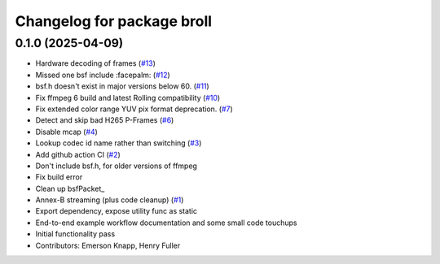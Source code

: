 ^^^^^^^^^^^^^^^^^^^^^^^^^^^
Changelog for package broll
^^^^^^^^^^^^^^^^^^^^^^^^^^^

0.1.0 (2025-04-09)
------------------
* Hardware decoding of frames (`#13 <https://github.com/ros-tooling/rosbag2_broll/issues/13>`_)
* Missed one bsf include :facepalm: (`#12 <https://github.com/ros-tooling/rosbag2_broll/issues/12>`_)
* bsf.h doesn't exist in major versions below 60. (`#11 <https://github.com/ros-tooling/rosbag2_broll/issues/11>`_)
* Fix ffmpeg 6 build and latest Rolling compatibility (`#10 <https://github.com/ros-tooling/rosbag2_broll/issues/10>`_)
* Fix extended color range YUV pix format deprecation. (`#7 <https://github.com/ros-tooling/rosbag2_broll/issues/7>`_)
* Detect and skip bad H265 P-Frames (`#6 <https://github.com/ros-tooling/rosbag2_broll/issues/6>`_)
* Disable mcap (`#4 <https://github.com/ros-tooling/rosbag2_broll/issues/4>`_)
* Lookup codec id name rather than switching (`#3 <https://github.com/ros-tooling/rosbag2_broll/issues/3>`_)
* Add github action CI (`#2 <https://github.com/ros-tooling/rosbag2_broll/issues/2>`_)
* Don't include bsf.h, for older versions of ffmpeg
* Fix build error
* Clean up bsfPacket\_
* Annex-B streaming (plus code cleanup) (`#1 <https://github.com/ros-tooling/rosbag2_broll/issues/1>`_)
* Export dependency, expose utility func as static
* End-to-end example workflow documentation and some small code touchups
* Initial functionality pass
* Contributors: Emerson Knapp, Henry Fuller
